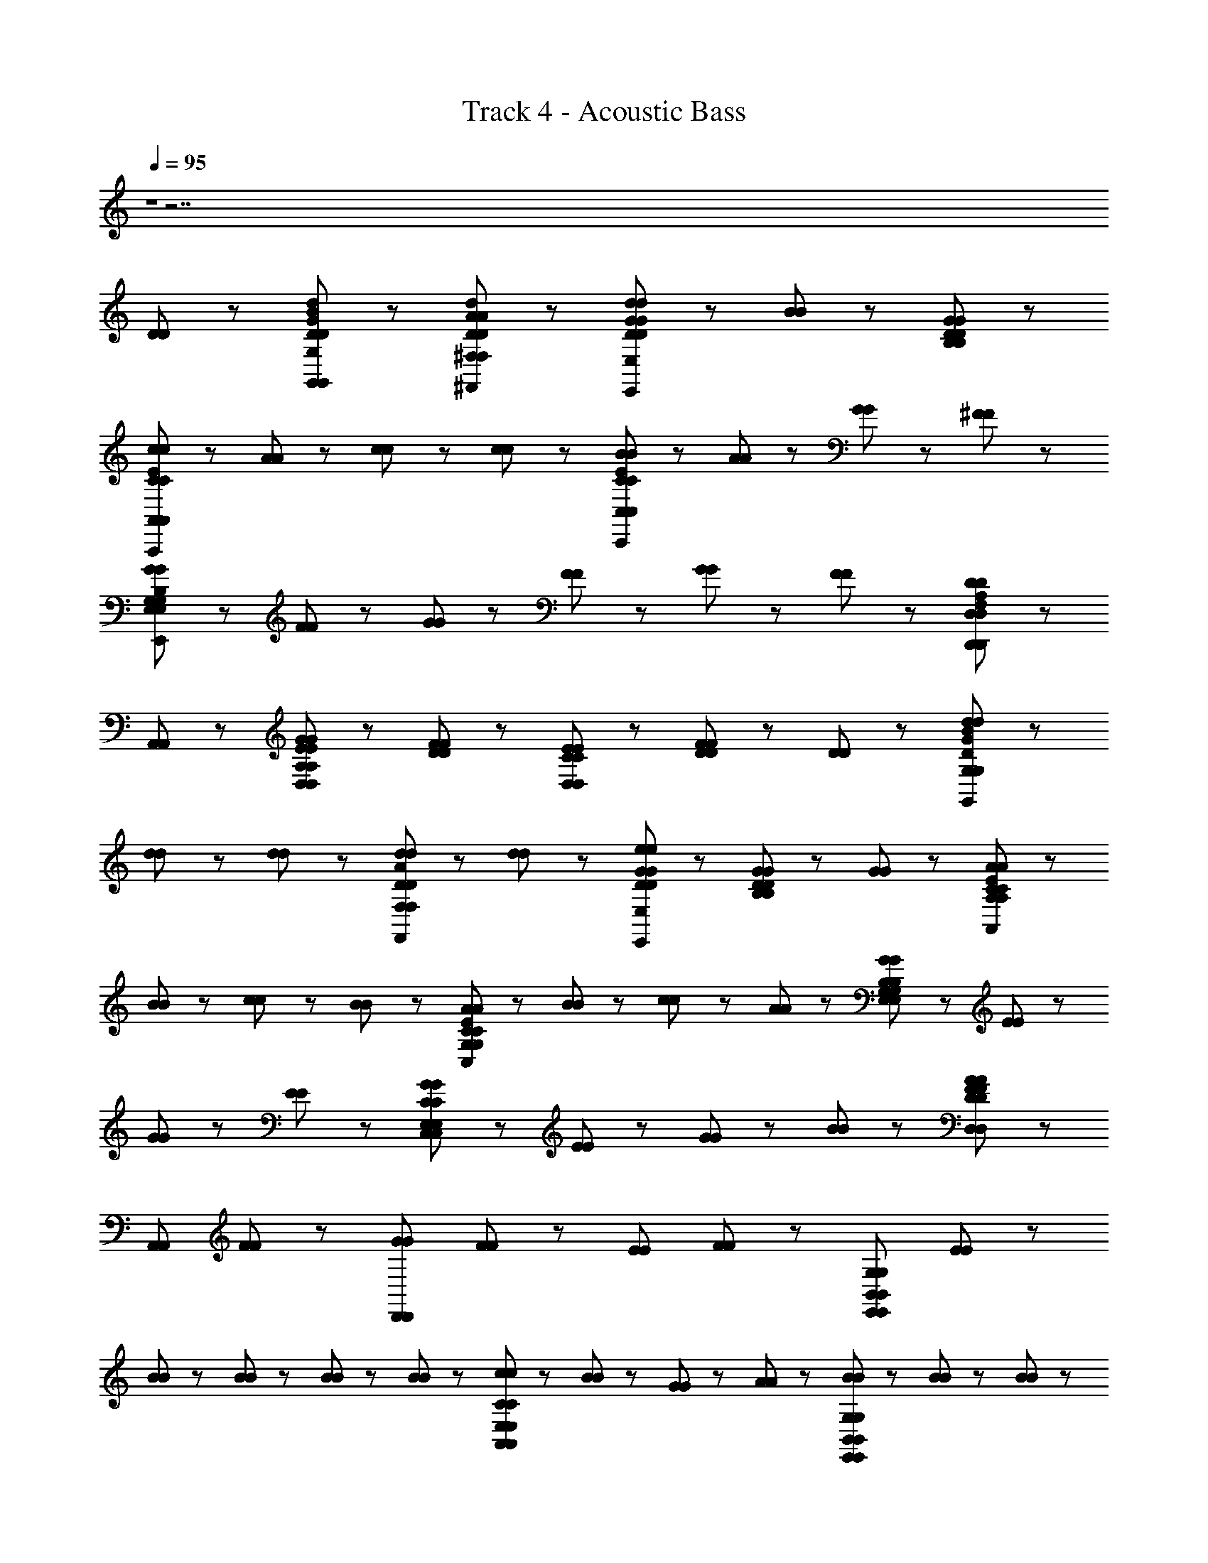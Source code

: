 X: 1
T: Track 4 - Acoustic Bass
Z: ABC Generated by Starbound Composer
L: 1/8
Q: 1/4=95
K: C
Z1 z7 
[D47/48D47/48] z/48 [D95/48d95/48B95/48G95/48G,,95/48G,95/48D95/48d95/48B95/48G95/48G,95/48G,,95/48] z/48 [D95/48A95/48d95/48^F,,95/48^F,95/48D95/48A95/48d95/48F,,95/48F,95/48] z/48 [d23/48d23/48D47/48G47/48D47/48G47/48E,,191/48E,191/48E,,191/48E,191/48] z/48 [B23/48B23/48] z/48 [B,143/48D143/48G143/48B,143/48D143/48G143/48] z/48 
[c23/48c23/48C191/48E191/48A,,,191/48A,,191/48C191/48E191/48A,,,191/48A,,191/48] z/48 [A71/48A71/48] z/48 [c47/48c47/48] z/48 [c47/48c47/48] z/48 [B23/48B23/48C191/48E191/48C,,191/48C,191/48C191/48E191/48C,,191/48C,191/48] z/48 [A71/48A71/48] z/48 [G23/48G23/48] z/48 [^F71/48F71/48] z/48 
[G47/48G47/48G,287/48B,287/48E,,287/48E,287/48G,287/48B,287/48E,,287/48E,287/48] z/48 [F47/48F47/48] z49/48 [G23/48G23/48] z/48 [F23/48F23/48] z/48 [G47/48G47/48] z/48 [F47/48F47/48] z/48 [D,,143/48D,143/48D,,143/48D,143/48F,191/48A,191/48D191/48F,191/48A,191/48D191/48] z/48 
[A,,47/48A,,47/48] z/48 [E47/48G47/48E47/48G47/48D,95/48D,95/48A,239/48A,239/48] z/48 [D47/48F47/48D47/48F47/48] z/48 [C47/48E47/48C47/48E47/48D,143/48D,143/48] z/48 [D95/48F95/48D95/48F95/48] z/48 [D47/48D47/48] z/48 [d47/48d47/48B95/48G95/48D95/48G,,95/48G,95/48B95/48G95/48D95/48G,,95/48G,95/48] z/48 
[d23/48d23/48] z/48 [d23/48d23/48] z/48 [d47/48d47/48D95/48A95/48F,,95/48F,95/48D95/48A95/48F,,95/48F,95/48] z/48 [d47/48d47/48] z/48 [D47/48G47/48e47/48D47/48G47/48e47/48E,,191/48E,191/48E,,191/48E,191/48] z/48 [G95/48G95/48B,143/48D143/48B,143/48D143/48] z25/48 [G23/48G23/48] z/48 [A71/48A71/48C191/48E191/48A,,191/48A,191/48C191/48E191/48A,,191/48A,191/48] z/48 
[B23/48B23/48] z/48 [c23/48c23/48] z/48 [B71/48B71/48] z/48 [A71/48A71/48C191/48E191/48C,191/48G,191/48C191/48E191/48C,191/48G,191/48] z/48 [B23/48B23/48] z/48 [c71/48c71/48] z/48 [A23/48A23/48] z/48 [G47/48G47/48B,191/48E,191/48G,191/48B,191/48E,191/48G,191/48] z/48 [E47/48E47/48] z/48 
[G23/48G23/48] z/48 [E71/48E71/48] z/48 [G47/48G47/48C191/48C,191/48E,191/48C191/48C,191/48E,191/48] z/48 [E95/48E95/48] z/48 [G23/48G23/48] z/48 [B23/48B23/48] z/48 [D,95/48D,95/48F71/24F71/24D287/48A287/48D287/48A287/48] z/48 
[A,,95/48A,,95/48z23/24] [FF] z/24 [GGD,,191/48D,,191/48z23/24] [FF] z/24 [EEz23/24] [FF] z/24 [E,,191/48B,,191/48G,191/48E,,191/48B,,191/48G,191/48z] [E47/48E47/48] z/48 
[B23/48B23/48] z/48 [B23/48B23/48] z/48 [B23/48B23/48] z/48 [B23/48B23/48] z/48 [c47/48c47/48A,,191/48E,191/48C191/48A,,191/48E,191/48C191/48] z/48 [B47/48B47/48] z/48 [G23/48G23/48] z/48 [A23/48A23/48] z49/48 [B23/48B23/48E,,191/48B,,191/48G,191/48E,,191/48B,,191/48G,191/48] z/48 [B47/48B47/48] z/48 [B23/48B23/48] z/48 
[B23/48B23/48] z/48 [B71/48B71/48] z/48 [c71/48c71/48A,,191/48E,191/48C191/48A,,191/48E,191/48C191/48] z/48 [B23/48B23/48] z/48 [G23/48G23/48] z/48 [E23/48E23/48] z49/48 [G47/48G47/48C95/48E95/48C,95/48C95/48E95/48C,95/48] z/48 [G47/48G47/48] z/48 
[G71/48G71/48G,95/48D95/48B,,95/48G,95/48D95/48B,,95/48] z/48 [F23/48F23/48] z/48 [E47/48E47/48A,191/48C191/48A,,191/48A,191/48C191/48A,,191/48] z/48 [G47/48G47/48] z49/48 [A47/48A47/48] z/48 [G71/48G71/48C95/48E95/48C95/48E95/48C,191/48C,191/48] z/48 [A23/48A23/48] z/48 
[B71/48B71/48E95/48G95/48E95/48G95/48] z/48 [e23/48e23/48] z/48 [d47/48d47/48D,95/48D,95/48A191/48F191/48D191/48A191/48F191/48D191/48] z/48 [B47/48B47/48] z/48 [D,,95/48D,,95/48z] [B47/48B47/48] z/48 [e47/48e47/48D71/48G71/48B71/48D71/48G71/48B71/48G,,95/48G,,95/48] z/48 [d23/48d23/48] z/48 [d47/48d47/48D119/48A119/48D119/48A119/48z/2] 
[F,,95/48F,,95/48z/2] [B23/48B23/48] z/48 [c23/48c23/48] z/48 [B23/48B23/48] z/48 [G71/48G71/48B,95/48E95/48B,95/48E95/48E,,191/48E,,191/48] z/48 [F23/48F23/48] z/48 [G,95/48B,95/48E95/48G,95/48B,95/48E95/48] z/48 [A71/48A71/48C191/48E191/48A,,191/48G,191/48C191/48E191/48A,,191/48G,191/48] z/48 [B23/48B23/48] z/48 
[c23/48c23/48] z/48 [B23/48B23/48] z/48 [B47/48B47/48] z/48 [A23/48A23/48D191/48D,191/48F,191/48D191/48D,191/48F,191/48] z/48 [B71/48B71/48] z/48 [A47/48A47/48] z49/48 [B47/48B47/48D95/48G95/48G,,95/48G,95/48D95/48G95/48G,,95/48G,95/48] z/48 [B47/48B47/48] z/48 
[B47/48D95/48A95/48F,,95/48F,95/48D95/48A95/48F,,95/48F,95/48z23/24] B/48 z/48 B47/48 z/48 [B71/48B71/48E95/48G95/48E95/48G95/48E,,191/48E,191/48E,,191/48E,191/48] z/48 [B23/48B23/48] z/48 [A11/24A11/24B,2B,2] z/48 [G23/48z/48] [G23/48z11/24] [E35/48z/24] E35/48 [G/4z/48] G/4 [E143/48E143/48C,,191/48G,,191/48E,191/48C,,191/48G,,191/48E,191/48C4C4z71/24] 
[GG] z/24 [c2c2C191/48F191/48D,,191/48D,191/48C191/48F191/48D,,191/48D,191/48] [B2B2] [B,287/48D,287/48B,287/48D,287/48G671/48G,,671/48G671/48G,,671/48] z/48 
[C23/48E,23/48C23/48E,23/48] z/48 [B,23/48D,23/48B,23/48D,23/48] z/48 [A,23/48C,23/48A,23/48C,23/48] z/48 [C23/48E,23/48C23/48E,23/48] z/48 [B,287/48D,287/48B,287/48D,287/48] z49/48 
[D47/48D47/48] z/48 
Q: 1/4=125
[G,,47/48G,,47/48D191/48B191/48d191/48D191/48B191/48d191/48] z/48 [D,47/48D,47/48] z/48 [B,47/48B,47/48] z/48 [D,47/48D,47/48] z/48 [C,47/48C,47/48c95/48c95/48E191/48G191/48E191/48G191/48] z/48 [G,47/48G,47/48] z/48 [c47/48C47/48c47/48C47/48] z/48 
[B47/48G,47/48B47/48G,47/48] z/48 [B47/48G,,47/48B47/48G,,47/48D143/48D143/48] z/48 [A47/48D,47/48A47/48D,47/48] z/48 [G47/48B,47/48G47/48B,47/48] z/48 [D95/48F95/48A95/48D95/48F95/48A95/48D,143/48D,143/48] z/48 [d95/48d95/48D143/48F143/48D143/48F143/48z] [D,,95/48D,,95/48z] 
[d47/48d47/48] z/48 [d47/48G,,47/48d47/48G,,47/48D191/48G191/48D191/48G191/48] z/48 [d47/48D,47/48d47/48D,47/48] z/48 [d47/48B,47/48d47/48B,47/48] z/48 [c47/48D,47/48c47/48D,47/48] z/48 [c47/48C,47/48c47/48C,47/48E191/48G191/48E191/48G191/48] z/48 [c47/48G,47/48c47/48G,47/48] z/48 [c47/48C47/48c47/48C47/48] z/48 
[B47/48G,47/48B47/48G,47/48] z/48 [B47/48G,,47/48B47/48G,,47/48D95/48D95/48] z/48 [A47/48D,47/48A47/48D,47/48] z/48 [B,47/48G47/48G,47/48B,47/48G47/48G,47/48] z/48 [D,47/48D,47/48F,143/48D143/48F,143/48D143/48] z/48 [D,,47/48D,,47/48] z/48 [A,,47/48A,,47/48] z/48 [D,47/48D,47/48] z/48 
[D47/48F47/48d47/48A,,47/48D47/48F47/48d47/48A,,47/48] z/48 [B47/48d47/48G,,47/48B47/48d47/48G,,47/48D143/48D143/48] z/48 [D,47/48D,47/48B95/48d95/48B95/48d95/48] z/48 [B,47/48B,47/48] z/48 [D,47/48D,47/48c95/48c95/48E239/48G239/48E239/48G239/48] z/48 [C,47/48C,47/48] z/48 [c47/48G,47/48c47/48G,47/48] z/48 [c47/48C47/48c47/48C47/48] z/48 
[B47/48G,47/48B47/48G,47/48] z/48 [B47/48G,,47/48B47/48G,,47/48D143/48D143/48] z/48 [A47/48D,47/48A47/48D,47/48] z/48 [G47/48B,47/48G47/48B,47/48] z/48 [A95/48D,95/48A95/48D,95/48D191/48F191/48D191/48F191/48] z/48 [D,,95/48D,,95/48z] [B47/48B47/48] z/48 
[D47/48A47/48F47/48D,,47/48D47/48A47/48F47/48D,,47/48] z/48 [G47/48G47/48B,383/48E,,383/48B,,383/48G,383/48B,383/48E,,383/48B,,383/48G,383/48] z/48 [E47/48E47/48] z/48 [G47/48G47/48] z/48 [E23/48E23/48] z/48 [G71/48G71/48] z/48 [F23/48F23/48] z/48 [E119/48E119/48] z/48 
[G,47/48G,47/48^C95/48E95/48A95/48C95/48E95/48A95/48A,,383/48A,,383/48] z/48 [E,47/48E,47/48] z/48 [G,47/48G,47/48] z/48 [E,23/48E,23/48] z/48 [G,71/48G,71/48] z/48 [F,23/48F,23/48] z/48 [E,119/48E,119/48] z/48 
[G47/48G47/48B,383/48E,,383/48B,,383/48G,383/48B,383/48E,,383/48B,,383/48G,383/48] z/48 [E47/48E47/48] z/48 [G47/48G47/48] z/48 [E23/48E23/48] z/48 [G71/48G71/48] z/48 [F23/48F23/48] z/48 [E119/48E119/48] z/48 
[F23/48F23/48D,,143/48D,,143/48A,383/48=C383/48A,383/48C383/48] z/48 [E23/48E23/48] z/48 [D335/48D335/48z2] [A,,47/48A,,47/48] z/48 [F,23/48F,23/48] z/48 [E,23/48E,23/48] z/48 [D,47/48D,47/48] z/48 [D,47/48D,47/48] z/48 [A,,47/48A,,47/48] z/48 
[D,47/48D,47/48] z/48 [D,47/48D,47/48] z/48 [C,47/48C,47/48] z/48 [C,47/48C,47/48] z/48 [B,,47/48B,,47/48] z/48 [B,,47/48B,,47/48] z/48 [A,,47/48A,,47/48] z/48 [A,,47/48A,,47/48] z/48 
Q: 1/4=135
[G,,143/48G,,143/48z2] [G47/48B47/48d47/48G47/48B47/48d47/48] z/48 [G,,47/48G,,47/48G95/48B95/48e95/48G95/48B95/48e95/48] z/48 [G,,95/48G,,95/48z] [G95/48B95/48d95/48G95/48B95/48d95/48z] [D,,95/48D,,95/48z] [G47/48B47/48d47/48G47/48B47/48d47/48] z/48 
[E47/48B47/48d47/48E47/48B47/48d47/48A,,143/48A,,143/48] z/48 [E95/48A95/48c95/48E95/48A95/48c95/48] z/48 [D47/48B47/48A,,47/48D47/48B47/48A,,47/48] z/48 [C47/48A47/48C47/48A47/48A,,95/48A,,95/48] z/48 [A47/48A47/48] z/48 [B47/48B47/48E,,95/48E,,95/48z23/24] [E3E3z/24] [c35/12G35/12c35/12G35/12z] 
[C,,143/48C,,143/48z2] [E95/48G95/48B95/48E95/48G95/48B95/48z] [G,,47/48G,,47/48] z/48 [C,47/48C,47/48E95/48G95/48c95/48E95/48G95/48c95/48] z/48 [D,47/48D,47/48] z/48 [E,47/48E,47/48E95/48G95/48B95/48E95/48G95/48B95/48] z/48 [C,47/48C,47/48] z/48 
[c95/48c95/48E143/48A143/48A,,143/48E143/48A143/48A,,143/48] z/48 [B47/48B47/48] z/48 [G47/48A,,47/48G47/48A,,47/48C143/48E143/48C143/48E143/48] z/48 [A,,47/48A,,47/48A95/48A95/48] z/48 [B,,47/48B,,47/48] z/48 [C,47/48C,47/48] z/48 [A,,47/48A,,47/48] z/48 
[E,143/48E,143/48z2] [G47/48G47/48E95/48E95/48B,239/48B,239/48] z/48 [G47/48E,47/48G47/48E,47/48] z/48 [G95/48E,95/48G95/48E,95/48E143/48E143/48] z/48 [F47/48F,47/48F47/48F,47/48] z/48 [E,47/48E,47/48G143/48G143/48A,191/48D191/48A,191/48D191/48] z/48 
[D,287/48D,287/48z2] [F47/48F47/48] z/48 [F,143/48D143/48F,143/48D143/48] z/48 [A,,47/48A,,47/48] z/48 [G,35/12G,35/12] z/12 
[F,47/48F,47/48] z/48 [D,239/48D,239/48z3] [e47/48e47/48F95/48A95/48F95/48A95/48] z/48 [d47/48d47/48] z/48 [e47/48e47/48G,,143/48G,,143/48G191/48B191/48G191/48B191/48] z/48 [d95/48d95/48] z/48 
[d47/48G,,47/48d47/48G,,47/48] z/48 [d47/48d47/48F,,143/48F,,143/48D191/48A191/48D191/48A191/48] z/48 [B47/48B47/48] z/48 [B95/48B95/48z] [F,,47/48F,,47/48] z/48 [d47/48d47/48G143/48B143/48E,,143/48G143/48B143/48E,,143/48] z/48 [d95/48d95/48] z/48 
[E,,47/48E,,47/48G143/48B143/48e143/48G143/48B143/48e143/48] z/48 [D,,143/48D,,143/48z2] [E95/48G95/48B95/48E95/48G95/48B95/48z] [D,,47/48D,,47/48] z/48 [d47/48d47/48E95/48G95/48E95/48G95/48A,,,143/48A,,,143/48] z/48 [A47/48A47/48] z49/48 
[A,,,47/48A,,,47/48] z/48 [A,,,95/48A,,,95/48z] [d95/48d95/48E143/48G143/48E143/48G143/48] z/48 [c47/48c47/48] z/48 [B47/48B47/48E143/48G143/48C,,143/48E143/48G143/48C,,143/48] z/48 [A95/48A95/48] z/48 
[C,,47/48C,,47/48E143/48G143/48c143/48E143/48G143/48c143/48] z/48 [C,,95/48C,,95/48] z/48 [E95/48G95/48B95/48E95/48G95/48B95/48] z/48 [E,,143/48E,,143/48z] [B,95/48G95/48B,95/48G95/48] z/48 
[E47/48E,,47/48E47/48E,,47/48] z/48 [B,95/48G95/48E,,95/48B,95/48G95/48E,,95/48] z/48 [E95/48E95/48] z/48 [^C47/48G47/48C47/48G47/48A,,,143/48A,,,143/48] z/48 [E95/48E95/48] z/48 
[A,,,47/48A,,,47/48C143/48G143/48C143/48G143/48] z/48 [A,,,95/48A,,,95/48] z/48 [A,,,95/48A,,,95/48] z/48 [D,,143/48D,,143/48B191/48B191/48z2] [D95/48F95/48D95/48F95/48z] 
[D,,47/48D,,47/48] z/48 [D,,95/48D,,95/48B143/48B143/48] z/48 [D4F4D4F4z] [c23/48c23/48] z/48 [B23/48B23/48] z/48 [A23/48A23/48D,,143/48D,,143/48] z/48 [B23/48B23/48] z49/48 [D95/48F95/48D95/48F95/48z] 
[D,,47/48D,,47/48] z/48 [D,,95/48D,,95/48z] [B47/48B47/48] z/48 [D95/48F95/48c95/48A,,95/48D95/48F95/48c95/48A,,95/48] z/48 [e95/48e95/48E143/48G143/48E,,143/48E143/48G143/48E,,143/48] z/48 [B47/48B47/48] z/48 
[E,,47/48E,,47/48E95/48G95/48B95/48E95/48G95/48B95/48] z/48 [E,,143/48E,,143/48z] [E143/48G143/48B143/48E143/48G143/48B143/48z2] [E,,47/48E,,47/48] z/48 [c95/48c95/48D143/48F143/48D,,143/48D143/48F143/48D,,143/48] z/48 [B47/48B47/48] z/48 
[D,,47/48D,,47/48d95/48d95/48F239/48A239/48F239/48A239/48] z/48 [D,,95/48D,,95/48z] [c47/48c47/48] z/48 [B143/48B143/48z2] [E,,143/48E,,143/48E191/48G191/48E191/48G191/48z] [e95/48e95/48] z/48 
[B47/48E,,47/48B47/48E,,47/48] z/48 [B95/48E,,95/48B95/48E,,95/48E191/48G191/48E191/48G191/48] z/48 [B95/48B95/48] z/48 [c95/48c95/48D143/48F143/48D,,143/48D143/48F143/48D,,143/48] z/48 [B47/48B47/48] z/48 
[D,,47/48D,,47/48F143/48A143/48d143/48F143/48A143/48d143/48] z/48 [D,,95/48D,,95/48] z/48 [F95/48A95/48F95/48A95/48z] [B47/48B47/48] z/48 [c95/48c95/48E191/48G191/48C,,191/48E191/48G191/48C,,191/48] z/48 [B95/48B95/48] z/48 
[A47/48A47/48D143/48B,,,143/48D143/48B,,,143/48] z/48 [G47/48G47/48] z/48 [G47/48G47/48] z/48 [B95/48B95/48A,,,191/48A,,,191/48C59/12C59/12G239/48G239/48] z/48 [A143/48A143/48z2] [E,,47/48E,,47/48] z/48 
[A,,191/48A,,191/48z] [g47/48g47/48G143/48^c143/48e143/48G143/48c143/48e143/48] z/48 [g95/48g95/48] z/48 [g95/48g95/48C,,143/48C,,143/48G191/48=c191/48e191/48G191/48c191/48e191/48] z/48 [g95/48g95/48z] [G,,47/48G,,47/48] z/48 
[g47/48g47/48G95/48c95/48E,95/48G95/48c95/48E,95/48] z/48 [g47/48g47/48] z/48 [a95/48C,95/48a95/48C,95/48g2e2A2g2e2A2] z/48 [^f47/48f47/48A143/48c143/48D,143/48A143/48c143/48D,143/48] z/48 [d95/48d95/48] z/48 [A,,47/48A,,47/48d'95/48d'95/48c143/48f143/48c143/48f143/48] z/48 
[D,,95/48D,,95/48z] [b47/48b47/48] z/48 [g47/48g47/48A95/48c95/48D,95/48A95/48c95/48D,95/48] z/48 [e47/48e47/48] z/48 [g47/48g47/48G143/48B143/48G,,143/48G143/48B143/48G,,143/48] z/48 [e47/48e47/48] z/48 [d47/48d47/48] z/48 [d95/48d95/48D239/48A239/48F,,239/48D239/48A239/48F,,239/48] z/48 
[d47/48d47/48] z/48 [B95/48B95/48] z/48 [d95/48d95/48G143/48B143/48E,,143/48G143/48B143/48E,,143/48] z/48 [d47/48d47/48] z/48 [E,,47/48E,,47/48G143/48B143/48e143/48G143/48B143/48e143/48] z/48 [E,,191/48E,,191/48z2] 
[B47/48B47/48E95/48G95/48E95/48G95/48] z/48 [B47/48B47/48] z/48 [A95/48A95/48=C143/48E143/48A,,143/48C143/48E143/48A,,143/48] z/48 [B47/48B47/48] z/48 [A,,47/48A,,47/48c95/48c95/48E239/48A239/48E239/48A239/48] z/48 [A,,191/48A,,191/48z] [B47/48B47/48] z/48 
[c47/48c47/48] z/48 [B47/48B47/48] z/48 [d47/48d47/48C,143/48C,143/48E287/48G287/48E287/48G287/48] z/48 [B95/48B95/48] z/48 [A47/48C,47/48A47/48C,47/48] z/48 [B95/48B95/48C,191/48C,191/48] z/48 
[E95/48G95/48E95/48G95/48z] [B47/48B47/48] z/48 [D95/48G95/48B95/48D95/48G95/48B95/48G,,143/48G,,143/48] z/48 [G95/48g95/48d95/48B95/48G95/48g95/48d95/48B95/48z] [G,,47/48G,,47/48] z/48 [e47/48e47/48F,,95/48F,,95/48D143/48A143/48D143/48A143/48] z/48 [d47/48d47/48] z/48 
[d47/48d47/48] z/48 [d95/48d95/48E191/48G191/48E191/48G191/48z] [E,,143/48E,,143/48z] [e47/48e47/48] z/48 [d47/48d47/48] z/48 [E,,47/48E,,47/48E143/48G143/48B143/48E143/48G143/48B143/48] z/48 [E,,95/48E,,95/48] z/48 
[B,47/48E47/48G47/48B,47/48E47/48G47/48] z/48 [C143/48E143/48G143/48C143/48E143/48G143/48z] [C,143/48C,143/48z2] [C95/48E95/48C95/48E95/48z] [C,47/48C,47/48] z/48 [C,95/48C,95/48] z/48 
[E47/48B47/48G47/48E47/48B47/48G47/48z23/24] [D3D3z/24] [F35/12F35/12c59/12c59/12z] [D,143/48D,143/48z2] [F95/48F95/48D143/48D143/48z] [D,47/48D,47/48] z/48 [F47/48F47/48D,95/48D,95/48] z/48 [D95/48F95/48B95/48D95/48F95/48B95/48z] 
[D,,95/48D,,95/48z] [G143/48G143/48B,191/48D191/48B,191/48D191/48z] [G,,143/48G,,143/48] z/48 [G,47/48D47/48B,,47/48G,47/48D47/48B,,47/48] z/48 [G,47/48E47/48C,47/48G,47/48E47/48C,47/48] z/48 [C,95/48C,95/48E2G,2E2G,2] z/48 
[G,,95/48G,,95/48D2B,2D2B,2] z49/48 [d47/48d47/48] z/48 [d47/48d47/48] z/48 [d47/48d47/48D,191/48A,191/48C191/48D,191/48A,191/48C191/48] z/48 [e47/48e47/48F3F3] z/48 [d2d2] 
[G,,47/48G,,47/48D191/48B191/48d191/48D191/48B191/48d191/48] z/48 [D,47/48D,47/48] z/48 [B,47/48B,47/48] z/48 [D,47/48D,47/48] z/48 [C,47/48C,47/48c95/48c95/48E191/48G191/48E191/48G191/48] z/48 [G,47/48G,47/48] z/48 [c47/48C47/48c47/48C47/48] z/48 [B47/48G,47/48B47/48G,47/48] z/48 
[B47/48G,,47/48B47/48G,,47/48D143/48D143/48] z/48 [A47/48D,47/48A47/48D,47/48] z/48 [G47/48B,47/48G47/48B,47/48] z/48 [D95/48F95/48A95/48D95/48F95/48A95/48D,143/48D,143/48] z/48 [d95/48d95/48D143/48F143/48D143/48F143/48z] [D,,95/48D,,95/48z] [d47/48d47/48] z/48 
[d47/48G,,47/48d47/48G,,47/48D191/48G191/48D191/48G191/48] z/48 [d47/48D,47/48d47/48D,47/48] z/48 [d47/48B,47/48d47/48B,47/48] z/48 [c47/48D,47/48c47/48D,47/48] z/48 [c47/48C,47/48c47/48C,47/48E191/48G191/48E191/48G191/48] z/48 [c47/48G,47/48c47/48G,47/48] z/48 [c47/48C47/48c47/48C47/48] z/48 [B47/48G,47/48B47/48G,47/48] z/48 
[B47/48G,,47/48B47/48G,,47/48D95/48D95/48] z/48 [A47/48D,47/48A47/48D,47/48] z/48 [B,47/48G47/48G,47/48B,47/48G47/48G,47/48] z/48 [D,47/48D,47/48F,143/48D143/48F,143/48D143/48] z/48 [D,,47/48D,,47/48] z/48 [A,,47/48A,,47/48] z/48 [D,47/48D,47/48] z/48 [D47/48F47/48d47/48A,,47/48D47/48F47/48d47/48A,,47/48] z/48 
[B47/48d47/48G,,47/48B47/48d47/48G,,47/48D143/48D143/48] z/48 [D,47/48D,47/48B95/48d95/48B95/48d95/48] z/48 [B,47/48B,47/48] z/48 [D,47/48D,47/48c95/48c95/48E239/48G239/48E239/48G239/48] z/48 [C,47/48C,47/48] z/48 [c47/48G,47/48c47/48G,47/48] z/48 [c47/48C47/48c47/48C47/48] z/48 [B47/48G,47/48B47/48G,47/48] z/48 
[B47/48G,,47/48B47/48G,,47/48D143/48D143/48] z/48 [A47/48D,47/48A47/48D,47/48] z/48 [G47/48B,47/48G47/48B,47/48] z/48 [A95/48D,95/48A95/48D,95/48D191/48F191/48D191/48F191/48] z/48 [D,,95/48D,,95/48z] [B47/48B47/48] z/48 [D47/48A47/48F47/48D,,47/48D47/48A47/48F47/48D,,47/48] z/48 
[G47/48G47/48B,383/48E,,383/48B,,383/48G,383/48B,383/48E,,383/48B,,383/48G,383/48] z/48 [E47/48E47/48] z/48 [G47/48G47/48] z/48 [E23/48E23/48] z/48 [G71/48G71/48] z/48 [F23/48F23/48] z/48 [E119/48E119/48] z/48 
[G,47/48G,47/48^C95/48E95/48A95/48C95/48E95/48A95/48A,,383/48A,,383/48] z/48 [E,47/48E,47/48] z/48 [G,47/48G,47/48] z/48 [E,23/48E,23/48] z/48 [G,71/48G,71/48] z/48 [F,23/48F,23/48] z/48 [E,119/48E,119/48] z/48 
[G47/48G47/48B,383/48E,,383/48B,,383/48G,383/48B,383/48E,,383/48B,,383/48G,383/48] z/48 [E47/48E47/48] z/48 [G47/48G47/48] z/48 [E23/48E23/48] z/48 [G71/48G71/48] z/48 [F23/48F23/48] z/48 [E119/48E119/48] z/48 
[F23/48F23/48D,,143/48D,,143/48A,383/48=C383/48A,383/48C383/48] z/48 [E23/48E23/48] z/48 [D335/48D335/48z2] [A,,47/48A,,47/48] z/48 [F,23/48F,23/48] z/48 [E,23/48E,23/48] z/48 [D,47/48D,47/48] z/48 [D,47/48D,47/48] z/48 [A,,47/48A,,47/48] z/48 
[D,47/48D,47/48] z/48 [D,47/48D,47/48] z/48 [C,47/48C,47/48] z/48 [C,47/48C,47/48] z/48 [B,,47/48B,,47/48] z/48 [B,,47/48B,,47/48] z/48 [A,,47/48A,,47/48] z/48 [A,,47/48A,,47/48] z/48 
[G,,143/48G,,143/48z2] [G47/48B47/48d47/48G47/48B47/48d47/48] z/48 [G,,47/48G,,47/48G95/48B95/48e95/48G95/48B95/48e95/48] z/48 [G,,95/48G,,95/48z] [G95/48B95/48d95/48G95/48B95/48d95/48z] [D,,95/48D,,95/48z] [G47/48B47/48d47/48G47/48B47/48d47/48] z/48 
[E47/48B47/48d47/48E47/48B47/48d47/48A,,143/48A,,143/48] z/48 [E95/48A95/48c95/48E95/48A95/48c95/48] z/48 [D47/48B47/48A,,47/48D47/48B47/48A,,47/48] z/48 [C47/48A47/48C47/48A47/48A,,95/48A,,95/48] z/48 [A47/48A47/48] z/48 [B47/48B47/48E,,95/48E,,95/48z23/24] [E3E3z/24] [c35/12G35/12c35/12G35/12z] 
[C,,143/48C,,143/48z2] [E95/48G95/48B95/48E95/48G95/48B95/48z] [G,,47/48G,,47/48] z/48 [C,47/48C,47/48E95/48G95/48c95/48E95/48G95/48c95/48] z/48 [D,47/48D,47/48] z/48 [E,47/48E,47/48E95/48G95/48B95/48E95/48G95/48B95/48] z/48 [C,47/48C,47/48] z/48 
[c95/48c95/48E143/48A143/48A,,143/48E143/48A143/48A,,143/48] z/48 [B47/48B47/48] z/48 [G47/48A,,47/48G47/48A,,47/48C143/48E143/48C143/48E143/48] z/48 [A,,47/48A,,47/48A95/48A95/48] z/48 [B,,47/48B,,47/48] z/48 [C,47/48C,47/48] z/48 [A,,47/48A,,47/48] z/48 
[E,143/48E,143/48z2] [G47/48G47/48E95/48E95/48B,239/48B,239/48] z/48 [G47/48E,47/48G47/48E,47/48] z/48 [G95/48E,95/48G95/48E,95/48E143/48E143/48] z/48 [F47/48F,47/48F47/48F,47/48] z/48 [E,47/48E,47/48G143/48G143/48A,191/48D191/48A,191/48D191/48] z/48 
[D,287/48D,287/48z2] [F47/48F47/48] z/48 [F,143/48D143/48F,143/48D143/48] z/48 [A,,47/48A,,47/48] z/48 [G,35/12G,35/12] z/12 
[F,47/48F,47/48] z/48 [D,239/48D,239/48z3] [e47/48e47/48F95/48A95/48F95/48A95/48] z/48 [d47/48d47/48] z/48 [e47/48e47/48G,,143/48G,,143/48G191/48B191/48G191/48B191/48] z/48 [d95/48d95/48] z/48 
[d47/48G,,47/48d47/48G,,47/48] z/48 [d47/48d47/48F,,143/48F,,143/48D191/48A191/48D191/48A191/48] z/48 [B47/48B47/48] z/48 [B95/48B95/48z] [F,,47/48F,,47/48] z/48 [d47/48d47/48G143/48B143/48E,,143/48G143/48B143/48E,,143/48] z/48 [d95/48d95/48] z/48 
[E,,47/48E,,47/48G143/48B143/48e143/48G143/48B143/48e143/48] z/48 [D,,143/48D,,143/48z2] [E95/48G95/48B95/48E95/48G95/48B95/48z] [D,,47/48D,,47/48] z/48 [d47/48d47/48E95/48G95/48E95/48G95/48A,,,143/48A,,,143/48] z/48 [A47/48A47/48] z49/48 
[A,,,47/48A,,,47/48] z/48 [A,,,95/48A,,,95/48z] [d95/48d95/48E143/48G143/48E143/48G143/48] z/48 [c47/48c47/48] z/48 [B47/48B47/48E143/48G143/48C,,143/48E143/48G143/48C,,143/48] z/48 [A95/48A95/48] z/48 
[C,,47/48C,,47/48E143/48G143/48c143/48E143/48G143/48c143/48] z/48 [C,,95/48C,,95/48] z/48 [E95/48G95/48B95/48E95/48G95/48B95/48] z/48 [E,,143/48E,,143/48z] [B,95/48G95/48B,95/48G95/48] z/48 
[E47/48E,,47/48E47/48E,,47/48] z/48 [B,95/48G95/48E,,95/48B,95/48G95/48E,,95/48] z/48 [E95/48E95/48] z/48 [^C47/48G47/48C47/48G47/48A,,,143/48A,,,143/48] z/48 [E95/48E95/48] z/48 
[A,,,47/48A,,,47/48C143/48G143/48C143/48G143/48] z/48 [A,,,95/48A,,,95/48] z/48 [A,,,95/48A,,,95/48] z/48 [D,,143/48D,,143/48B191/48B191/48z2] [D95/48F95/48D95/48F95/48z] 
[D,,47/48D,,47/48] z/48 [D,,95/48D,,95/48B143/48B143/48] z/48 [D4F4D4F4z] [c23/48c23/48] z/48 [B23/48B23/48] z/48 [A23/48A23/48D,,143/48D,,143/48] z/48 [B23/48B23/48] z49/48 [D95/48F95/48D95/48F95/48z] 
[D,,47/48D,,47/48] z/48 [D,,95/48D,,95/48z] [B47/48B47/48] z/48 [D95/48F95/48c95/48A,,95/48D95/48F95/48c95/48A,,95/48] z/48 [e95/48e95/48E143/48G143/48E,,143/48E143/48G143/48E,,143/48] z/48 [B47/48B47/48] z/48 
[E,,47/48E,,47/48E95/48G95/48B95/48E95/48G95/48B95/48] z/48 [E,,143/48E,,143/48z] [E143/48G143/48B143/48E143/48G143/48B143/48z2] [E,,47/48E,,47/48] z/48 [c95/48c95/48D143/48F143/48D,,143/48D143/48F143/48D,,143/48] z/48 [B47/48B47/48] z/48 
[D,,47/48D,,47/48d95/48d95/48F239/48A239/48F239/48A239/48] z/48 [D,,95/48D,,95/48z] [c47/48c47/48] z/48 [B143/48B143/48z2] [E,,143/48E,,143/48E191/48G191/48E191/48G191/48z] [e95/48e95/48] z/48 
[B47/48E,,47/48B47/48E,,47/48] z/48 [B95/48E,,95/48B95/48E,,95/48E191/48G191/48E191/48G191/48] z/48 [B95/48B95/48] z/48 [c95/48c95/48D143/48F143/48D,,143/48D143/48F143/48D,,143/48] z/48 [B47/48B47/48] z/48 
[D,,47/48D,,47/48F143/48A143/48d143/48F143/48A143/48d143/48] z/48 [D,,95/48D,,95/48] z/48 [F95/48A95/48F95/48A95/48z] [B47/48B47/48] z/48 [c95/48c95/48E191/48G191/48C,,191/48E191/48G191/48C,,191/48] z/48 [B95/48B95/48] z/48 
[A47/48A47/48D143/48B,,,143/48D143/48B,,,143/48] z/48 [G47/48G47/48] z/48 [G47/48G47/48] z/48 [B95/48B95/48A,,,191/48A,,,191/48C59/12C59/12G239/48G239/48] z/48 [A143/48A143/48z2] [E,,47/48E,,47/48] z/48 
[A,,191/48A,,191/48z] [g47/48g47/48G143/48^c143/48e143/48G143/48c143/48e143/48] z/48 [g95/48g95/48] z/48 [g95/48g95/48C,,143/48C,,143/48G191/48=c191/48e191/48G191/48c191/48e191/48] z/48 [g95/48g95/48z] [G,,47/48G,,47/48] z/48 
[g47/48g47/48G95/48c95/48E,95/48G95/48c95/48E,95/48] z/48 [g47/48g47/48] z/48 [a95/48C,95/48a95/48C,95/48g2e2A2g2e2A2] z/48 [f47/48f47/48A143/48c143/48D,143/48A143/48c143/48D,143/48] z/48 [d95/48d95/48] z/48 [A,,47/48A,,47/48d'95/48d'95/48c143/48f143/48c143/48f143/48] z/48 
[D,,95/48D,,95/48z] [b47/48b47/48] z/48 [g47/48g47/48A95/48c95/48D,95/48A95/48c95/48D,95/48] z/48 [e47/48e47/48] z/48 [g47/48g47/48G143/48B143/48G,,143/48G143/48B143/48G,,143/48] z/48 [e47/48e47/48] z/48 [d47/48d47/48] z/48 [d95/48d95/48D239/48A239/48F,,239/48D239/48A239/48F,,239/48] z/48 
[d47/48d47/48] z/48 [B95/48B95/48] z/48 [d95/48d95/48G143/48B143/48E,,143/48G143/48B143/48E,,143/48] z/48 [d47/48d47/48] z/48 [E,,47/48E,,47/48G143/48B143/48e143/48G143/48B143/48e143/48] z/48 [E,,191/48E,,191/48z2] 
[B47/48B47/48E95/48G95/48E95/48G95/48] z/48 [B47/48B47/48] z/48 [A95/48A95/48=C143/48E143/48A,,143/48C143/48E143/48A,,143/48] z/48 [B47/48B47/48] z/48 [A,,47/48A,,47/48c95/48c95/48E239/48A239/48E239/48A239/48] z/48 [A,,191/48A,,191/48z] [B47/48B47/48] z/48 
[c47/48c47/48] z/48 [B47/48B47/48] z/48 [d47/48d47/48C,143/48C,143/48E287/48G287/48E287/48G287/48] z/48 [B95/48B95/48] z/48 [A47/48C,47/48A47/48C,47/48] z/48 [B95/48B95/48C,191/48C,191/48] z/48 
[E95/48G95/48E95/48G95/48z] [B47/48B47/48] z/48 [D95/48G95/48B95/48D95/48G95/48B95/48G,,143/48G,,143/48] z/48 [G95/48g95/48d95/48B95/48G95/48g95/48d95/48B95/48z] [G,,47/48G,,47/48] z/48 [e47/48e47/48F,,95/48F,,95/48D143/48A143/48D143/48A143/48] z/48 [d47/48d47/48] z/48 
[d47/48d47/48] z/48 [d95/48d95/48E191/48G191/48E191/48G191/48z] [E,,143/48E,,143/48z] [e47/48e47/48] z/48 [d47/48d47/48] z/48 [E,,47/48E,,47/48E143/48G143/48B143/48E143/48G143/48B143/48] z/48 [E,,95/48E,,95/48] z/48 
[B,47/48E47/48G47/48B,47/48E47/48G47/48] z/48 [C143/48E143/48G143/48C143/48E143/48G143/48z] [C,143/48C,143/48z2] [C95/48E95/48C95/48E95/48z] [C,47/48C,47/48] z/48 [C,95/48C,95/48] z/48 
[E47/48B47/48G47/48E47/48B47/48G47/48z23/24] [D3D3z/24] [F35/12F35/12c59/12c59/12z] [D,143/48D,143/48z2] [F95/48F95/48D143/48D143/48z] [D,47/48D,47/48] z/48 [F47/48F47/48D,95/48D,95/48] z/48 [D95/48F95/48B95/48D95/48F95/48B95/48z] 
[D,,95/48D,,95/48z] [G143/48G143/48B,191/48D191/48B,191/48D191/48z] [G,,143/48G,,143/48] z/48 [G,47/48D47/48B,,47/48G,47/48D47/48B,,47/48] z/48 [G,47/48E47/48C,47/48G,47/48E47/48C,47/48] z/48 [C,95/48C,95/48E2G,2E2G,2] z/48 
[G,,95/48G,,95/48D2B,2D2B,2] z49/48 [d47/48d47/48] z/48 [d47/48d47/48] z/48 [d47/48d47/48D,191/48A,191/48C191/48D,191/48A,191/48C191/48] z/48 [e47/48e47/48F3F3] z/48 [d2d2] 
[G,,47/48G,,47/48D191/48B191/48d191/48D191/48B191/48d191/48] z/48 [D,47/48D,47/48] z/48 [B,47/48B,47/48] z/48 [D,47/48D,47/48] z/48 [C,47/48C,47/48c95/48c95/48E191/48G191/48E191/48G191/48] z/48 [G,47/48G,47/48] z/48 [c47/48C47/48c47/48C47/48] z/48 [B47/48G,47/48B47/48G,47/48] z/48 
[B47/48G,,47/48B47/48G,,47/48D143/48D143/48] z/48 [A47/48D,47/48A47/48D,47/48] z/48 [G47/48B,47/48G47/48B,47/48] z/48 [D95/48F95/48A95/48D95/48F95/48A95/48D,143/48D,143/48] z/48 [d95/48d95/48D143/48F143/48D143/48F143/48z] [D,,95/48D,,95/48z] [d47/48d47/48] z/48 
[d47/48G,,47/48d47/48G,,47/48D191/48G191/48D191/48G191/48] z/48 [d47/48D,47/48d47/48D,47/48] z/48 [d47/48B,47/48d47/48B,47/48] z/48 [c47/48D,47/48c47/48D,47/48] z/48 [c47/48C,47/48c47/48C,47/48E191/48G191/48E191/48G191/48] z/48 [c47/48G,47/48c47/48G,47/48] z/48 [c47/48C47/48c47/48C47/48] z/48 [B47/48G,47/48B47/48G,47/48] z/48 
[B47/48G,,47/48B47/48G,,47/48D95/48D95/48] z/48 [A47/48D,47/48A47/48D,47/48] z/48 [B,47/48G47/48G,47/48B,47/48G47/48G,47/48] z/48 [D,47/48D,47/48F,143/48D143/48F,143/48D143/48] z/48 [D,,47/48D,,47/48] z/48 [A,,47/48A,,47/48] z/48 [D,47/48D,47/48] z/48 [D47/48F47/48d47/48A,,47/48D47/48F47/48d47/48A,,47/48] z/48 
[B47/48d47/48G,,47/48B47/48d47/48G,,47/48D143/48D143/48] z/48 [D,47/48D,47/48B95/48d95/48B95/48d95/48] z/48 [B,47/48B,47/48] z/48 [D,47/48D,47/48c95/48c95/48E239/48G239/48E239/48G239/48] z/48 [C,47/48C,47/48] z/48 [c47/48G,47/48c47/48G,47/48] z/48 [c47/48C47/48c47/48C47/48] z/48 [B47/48G,47/48B47/48G,47/48] z/48 
[B47/48G,,47/48B47/48G,,47/48D143/48D143/48] z/48 [A47/48D,47/48A47/48D,47/48] z/48 [G47/48B,47/48G47/48B,47/48] z/48 [A95/48D,95/48A95/48D,95/48D191/48F191/48D191/48F191/48] z/48 [D,,95/48D,,95/48z] [B47/48B47/48] z/48 [D47/48A47/48F47/48D,,47/48D47/48A47/48F47/48D,,47/48] z/48 
[G47/48G47/48B,383/48E,,383/48B,,383/48G,383/48B,383/48E,,383/48B,,383/48G,383/48] z/48 [E47/48E47/48] z/48 [G47/48G47/48] z/48 [E23/48E23/48] z/48 [G71/48G71/48] z/48 [F23/48F23/48] z/48 [E119/48E119/48] z/48 
[G,47/48G,47/48^C95/48E95/48A95/48C95/48E95/48A95/48A,,383/48A,,383/48] z/48 [E,47/48E,47/48] z/48 [G,47/48G,47/48] z/48 [E,23/48E,23/48] z/48 [G,71/48G,71/48] z/48 [F,23/48F,23/48] z/48 [E,119/48E,119/48] z/48 
[G47/48G47/48B,383/48E,,383/48B,,383/48G,383/48B,383/48E,,383/48B,,383/48G,383/48] z/48 [E47/48E47/48] z/48 [G47/48G47/48] z/48 [E23/48E23/48] z/48 [G71/48G71/48] z/48 [F23/48F23/48] z/48 [E119/48E119/48] z/48 
[F23/48F23/48D,,143/48D,,143/48A,383/48=C383/48A,383/48C383/48] z/48 [E23/48E23/48] z/48 [D335/48D335/48z2] [A,,47/48A,,47/48] z/48 [F,23/48F,23/48] z/48 [E,23/48E,23/48] z/48 [D,47/48D,47/48] z/48 [D,47/48D,47/48] z/48 [A,,47/48A,,47/48] z/48 
[D,47/48D,47/48] z/48 [D,47/48D,47/48] z/48 [C,47/48C,47/48] z/48 [C,47/48C,47/48] z/48 [B,,47/48B,,47/48] z/48 [B,,47/48B,,47/48] z/48 [A,,47/48A,,47/48] z/48 [A,,47/48A,,47/48] z/48 
[G,,143/48G,,143/48z2] [G47/48B47/48d47/48G47/48B47/48d47/48] z/48 [G,,47/48G,,47/48G95/48B95/48e95/48G95/48B95/48e95/48] z/48 [G,,95/48G,,95/48z] [G95/48B95/48d95/48G95/48B95/48d95/48z] [D,,95/48D,,95/48z] [G47/48B47/48d47/48G47/48B47/48d47/48] z/48 
[E47/48B47/48d47/48E47/48B47/48d47/48A,,143/48A,,143/48] z/48 [E95/48A95/48c95/48E95/48A95/48c95/48] z/48 [D47/48B47/48A,,47/48D47/48B47/48A,,47/48] z/48 [C47/48A47/48C47/48A47/48A,,95/48A,,95/48] z/48 [A47/48A47/48] z/48 [B47/48B47/48E,,95/48E,,95/48z23/24] [E3E3z/24] [c35/12G35/12c35/12G35/12z] 
[C,,143/48C,,143/48z2] [E95/48G95/48B95/48E95/48G95/48B95/48z] [G,,47/48G,,47/48] z/48 [C,47/48C,47/48E95/48G95/48c95/48E95/48G95/48c95/48] z/48 [D,47/48D,47/48] z/48 [E,47/48E,47/48E95/48G95/48B95/48E95/48G95/48B95/48] z/48 [C,47/48C,47/48] z/48 
[c95/48c95/48E143/48A143/48A,,143/48E143/48A143/48A,,143/48] z/48 [B47/48B47/48] z/48 [G47/48A,,47/48G47/48A,,47/48C143/48E143/48C143/48E143/48] z/48 [A,,47/48A,,47/48A95/48A95/48] z/48 [B,,47/48B,,47/48] z/48 [C,47/48C,47/48] z/48 [A,,47/48A,,47/48] z/48 
[E,143/48E,143/48z2] [G47/48G47/48E95/48E95/48B,239/48B,239/48] z/48 [G47/48E,47/48G47/48E,47/48] z/48 [G95/48E,95/48G95/48E,95/48E143/48E143/48] z/48 [F47/48F,47/48F47/48F,47/48] z/48 [E,47/48E,47/48G143/48G143/48A,191/48D191/48A,191/48D191/48] z/48 
[D,287/48D,287/48z2] [F47/48F47/48] z/48 [F,143/48D143/48F,143/48D143/48] z/48 [A,,47/48A,,47/48] z/48 [G,35/12G,35/12] z/12 
[F,47/48F,47/48] z/48 [D,239/48D,239/48z3] [e47/48e47/48F95/48A95/48F95/48A95/48] z/48 [d47/48d47/48] z/48 [e47/48e47/48G,,143/48G,,143/48G191/48B191/48G191/48B191/48] z/48 [d95/48d95/48] z/48 
[d47/48G,,47/48d47/48G,,47/48] z/48 [d47/48d47/48F,,143/48F,,143/48D191/48A191/48D191/48A191/48] z/48 [B47/48B47/48] z/48 [B95/48B95/48z] [F,,47/48F,,47/48] z/48 [d47/48d47/48G143/48B143/48E,,143/48G143/48B143/48E,,143/48] z/48 [d95/48d95/48] z/48 
[E,,47/48E,,47/48G143/48B143/48e143/48G143/48B143/48e143/48] z/48 [D,,143/48D,,143/48z2] [E95/48G95/48B95/48E95/48G95/48B95/48z] [D,,47/48D,,47/48] z/48 [d47/48d47/48E95/48G95/48E95/48G95/48A,,,143/48A,,,143/48] z/48 [A47/48A47/48] z49/48 
[A,,,47/48A,,,47/48] z/48 [A,,,95/48A,,,95/48z] [d95/48d95/48E143/48G143/48E143/48G143/48] z/48 [c47/48c47/48] z/48 [B47/48B47/48E143/48G143/48C,,143/48E143/48G143/48C,,143/48] z/48 [A95/48A95/48] z/48 
[C,,47/48C,,47/48E143/48G143/48c143/48E143/48G143/48c143/48] z/48 [C,,95/48C,,95/48] z/48 [E95/48G95/48B95/48E95/48G95/48B95/48] z/48 [E,,143/48E,,143/48z] [B,95/48G95/48B,95/48G95/48] z/48 
[E47/48E,,47/48E47/48E,,47/48] z/48 [B,95/48G95/48E,,95/48B,95/48G95/48E,,95/48] z/48 [E95/48E95/48] z/48 [^C47/48G47/48C47/48G47/48A,,,143/48A,,,143/48] z/48 [E95/48E95/48] z/48 
[A,,,47/48A,,,47/48C143/48G143/48C143/48G143/48] z/48 [A,,,95/48A,,,95/48] z/48 [A,,,95/48A,,,95/48] z/48 [D,,143/48D,,143/48B191/48B191/48z2] [D95/48F95/48D95/48F95/48z] 
[D,,47/48D,,47/48] z/48 [D,,95/48D,,95/48B143/48B143/48] z/48 [D4F4D4F4z] [c23/48c23/48] z/48 [B23/48B23/48] z/48 [A23/48A23/48D,,143/48D,,143/48] z/48 [B23/48B23/48] z49/48 [D95/48F95/48D95/48F95/48z] 
[D,,47/48D,,47/48] z/48 [D,,95/48D,,95/48z] [B47/48B47/48] z/48 [D95/48F95/48c95/48A,,95/48D95/48F95/48c95/48A,,95/48] z/48 [e95/48e95/48E143/48G143/48E,,143/48E143/48G143/48E,,143/48] z/48 [B47/48B47/48] z/48 
[E,,47/48E,,47/48E95/48G95/48B95/48E95/48G95/48B95/48] z/48 [E,,143/48E,,143/48z] [E143/48G143/48B143/48E143/48G143/48B143/48z2] [E,,47/48E,,47/48] z/48 [c95/48c95/48D143/48F143/48D,,143/48D143/48F143/48D,,143/48] z/48 [B47/48B47/48] z/48 
[D,,47/48D,,47/48d95/48d95/48F239/48A239/48F239/48A239/48] z/48 [D,,95/48D,,95/48z] [c47/48c47/48] z/48 [B143/48B143/48z2] [E,,143/48E,,143/48E191/48G191/48E191/48G191/48z] [e95/48e95/48] z/48 
[B47/48E,,47/48B47/48E,,47/48] z/48 [B95/48E,,95/48B95/48E,,95/48E191/48G191/48E191/48G191/48] z/48 [B95/48B95/48] z/48 [c95/48c95/48D143/48F143/48D,,143/48D143/48F143/48D,,143/48] z/48 [B47/48B47/48] z/48 
[D,,47/48D,,47/48F143/48A143/48d143/48F143/48A143/48d143/48] z/48 [D,,95/48D,,95/48] z/48 [F95/48A95/48F95/48A95/48z] [B47/48B47/48] z/48 [c95/48c95/48E191/48G191/48C,,191/48E191/48G191/48C,,191/48] z/48 [B95/48B95/48] z/48 
[A47/48A47/48D143/48B,,,143/48D143/48B,,,143/48] z/48 [G47/48G47/48] z/48 [G47/48G47/48] z/48 [B95/48B95/48A,,,191/48A,,,191/48C59/12C59/12G239/48G239/48] z/48 [A143/48A143/48z2] [E,,47/48E,,47/48] z/48 
[A,,191/48A,,191/48z] [g47/48g47/48G143/48^c143/48e143/48G143/48c143/48e143/48] z/48 [g95/48g95/48] z/48 [g95/48g95/48C,,143/48C,,143/48G191/48=c191/48e191/48G191/48c191/48e191/48] z/48 [g95/48g95/48z] [G,,47/48G,,47/48] z/48 
[g47/48g47/48G95/48c95/48E,95/48G95/48c95/48E,95/48] z/48 [g47/48g47/48] z/48 [a95/48C,95/48a95/48C,95/48g2e2A2g2e2A2] z/48 [f47/48f47/48A143/48c143/48D,143/48A143/48c143/48D,143/48] z/48 [d95/48d95/48] z/48 [A,,47/48A,,47/48d'95/48d'95/48c143/48f143/48c143/48f143/48] z/48 
[D,,95/48D,,95/48z] [b47/48b47/48] z/48 [g47/48g47/48A95/48c95/48D,95/48A95/48c95/48D,95/48] z/48 [e47/48e47/48] z/48 [g47/48g47/48G143/48B143/48G,,143/48G143/48B143/48G,,143/48] z/48 [e47/48e47/48] z/48 [d47/48d47/48] z/48 [d95/48d95/48D239/48A239/48F,,239/48D239/48A239/48F,,239/48] z/48 
[d47/48d47/48] z/48 [B95/48B95/48] z/48 [d95/48d95/48G143/48B143/48E,,143/48G143/48B143/48E,,143/48] z/48 [d47/48d47/48] z/48 [E,,47/48E,,47/48G143/48B143/48e143/48G143/48B143/48e143/48] z/48 [E,,191/48E,,191/48z2] 
[B47/48B47/48E95/48G95/48E95/48G95/48] z/48 [B47/48B47/48] z/48 [A95/48A95/48=C143/48E143/48A,,143/48C143/48E143/48A,,143/48] z/48 [B47/48B47/48] z/48 [A,,47/48A,,47/48c95/48c95/48E239/48A239/48E239/48A239/48] z/48 [A,,191/48A,,191/48z] [B47/48B47/48] z/48 
[c47/48c47/48] z/48 [B47/48B47/48] z/48 [d47/48d47/48C,143/48C,143/48E287/48G287/48E287/48G287/48] z/48 [B95/48B95/48] z/48 [A47/48C,47/48A47/48C,47/48] z/48 [B95/48B95/48C,191/48C,191/48] z/48 
[E95/48G95/48E95/48G95/48z] [B47/48B47/48] z/48 [D95/48G95/48B95/48D95/48G95/48B95/48G,,143/48G,,143/48] z/48 [G95/48g95/48d95/48B95/48G95/48g95/48d95/48B95/48z] [G,,47/48G,,47/48] z/48 [e47/48e47/48F,,95/48F,,95/48D143/48A143/48D143/48A143/48] z/48 [d47/48d47/48] z/48 
[d47/48d47/48] z/48 [d95/48d95/48E191/48G191/48E191/48G191/48z] [E,,143/48E,,143/48z] [e47/48e47/48] z/48 [d47/48d47/48] z/48 [E,,47/48E,,47/48E143/48G143/48B143/48E143/48G143/48B143/48] z/48 [E,,95/48E,,95/48] z/48 
[B,47/48E47/48G47/48B,47/48E47/48G47/48] z/48 [C143/48E143/48G143/48C143/48E143/48G143/48z] [C,143/48C,143/48z2] [C95/48E95/48C95/48E95/48z] [C,47/48C,47/48] z/48 [C,95/48C,95/48] z/48 
[E47/48B47/48G47/48E47/48B47/48G47/48z23/24] [D3D3z/24] [F35/12F35/12c59/12c59/12z] [D,143/48D,143/48z2] [F95/48F95/48D143/48D143/48z] [D,47/48D,47/48] z/48 [F47/48F47/48D,95/48D,95/48] z/48 [D95/48F95/48B95/48D95/48F95/48B95/48z] 
[D,,95/48D,,95/48z] [G143/48G143/48B,191/48D191/48B,191/48D191/48z] [G,,143/48G,,143/48] z/48 [G,47/48D47/48B,,47/48G,47/48D47/48B,,47/48] z/48 [G,47/48E47/48C,47/48G,47/48E47/48C,47/48] z/48 [C,95/48C,95/48E2G,2E2G,2] z/48 
[D2B,2D2B,2z] [G,,47/48G,,47/48] z49/48 [d47/48d47/48] z/48 [d47/48d47/48] z/48 [e47/48e47/48F191/48D,191/48A,191/48C191/48F191/48D,191/48A,191/48C191/48] z/48 [d143/48d143/48] z/48 
[G,,47/48G,,47/48D191/48B191/48d191/48D191/48B191/48d191/48] z/48 [D,47/48D,47/48] z/48 [B,47/48B,47/48] z/48 [D,47/48D,47/48] z/48 [C,47/48C,47/48c95/48c95/48E191/48G191/48E191/48G191/48] z/48 [G,47/48G,47/48] z/48 [c47/48C47/48c47/48C47/48] z/48 [B47/48G,47/48B47/48G,47/48] z/48 
[B47/48G,,47/48B47/48G,,47/48D143/48D143/48] z/48 [A47/48D,47/48A47/48D,47/48] z/48 [G47/48B,47/48G47/48B,47/48] z/48 [D95/48F95/48A95/48D95/48F95/48A95/48D,143/48D,143/48] z/48 [d95/48d95/48D143/48F143/48D143/48F143/48z] [D,,95/48D,,95/48z] [d47/48d47/48] z/48 
[d47/48G,,47/48d47/48G,,47/48D191/48G191/48D191/48G191/48] z/48 [d47/48D,47/48d47/48D,47/48] z/48 [d47/48B,47/48d47/48B,47/48] z/48 [c47/48D,47/48c47/48D,47/48] z/48 [c47/48C,47/48c47/48C,47/48E191/48G191/48E191/48G191/48] z/48 [c47/48G,47/48c47/48G,47/48] z/48 [c47/48C47/48c47/48C47/48] z/48 [B47/48G,47/48B47/48G,47/48] z/48 
[B47/48G,,47/48B47/48G,,47/48D95/48D95/48] z/48 [A47/48D,47/48A47/48D,47/48] z/48 [B,47/48G47/48G,47/48B,47/48G47/48G,47/48] z/48 [D,47/48D,47/48F,143/48D143/48F,143/48D143/48] z/48 [D,,47/48D,,47/48] z/48 [A,,47/48A,,47/48] z/48 [D,47/48D,47/48] z/48 [D47/48F47/48d47/48A,,47/48D47/48F47/48d47/48A,,47/48] z/48 
[B47/48d47/48G,,47/48B47/48d47/48G,,47/48D143/48D143/48] z/48 [D,47/48D,47/48B95/48d95/48B95/48d95/48] z/48 [B,47/48B,47/48] z/48 [D,47/48D,47/48c95/48c95/48E239/48G239/48E239/48G239/48] z/48 [C,47/48C,47/48] z/48 [c47/48G,47/48c47/48G,47/48] z/48 [c47/48C47/48c47/48C47/48] z/48 [B47/48G,47/48B47/48G,47/48] z/48 
[B47/48G,,47/48B47/48G,,47/48D143/48D143/48] z/48 [A47/48D,47/48A47/48D,47/48] z/48 [G47/48B,47/48G47/48B,47/48] z/48 [A95/48D,95/48A95/48D,95/48D143/48F143/48D143/48F143/48] z/48 [D,,95/48D,,95/48z] [B47/48B47/48] z/48 [D47/48F47/48A47/48D,,47/48D47/48F47/48A47/48D,,47/48] z/48 
[G47/48G47/48B,383/48E,,383/48B,,383/48G,383/48B,383/48E,,383/48B,,383/48G,383/48] z/48 [E47/48E47/48] z/48 [G47/48G47/48] z/48 [E23/48E23/48] z/48 [G71/48G71/48] z/48 [F23/48F23/48] z/48 [E119/48E119/48] z/48 
[G,47/48G,47/48^C95/48E95/48A95/48C95/48E95/48A95/48A,,383/48A,,383/48] z/48 [E,47/48E,47/48] z/48 [G,47/48G,47/48] z/48 [E,23/48E,23/48] z/48 [G,71/48G,71/48] z/48 [F,23/48F,23/48] z/48 [E,119/48E,119/48] z/48 
[G47/48G47/48B,383/48E,,383/48B,,383/48G,383/48B,383/48E,,383/48B,,383/48G,383/48] z/48 [E47/48E47/48] z/48 [G47/48G47/48] z/48 [E23/48E23/48] z/48 [G83/48G83/48] z/48 [F23/48F23/48] z/48 [E9/4E9/4] 
[F23/48F23/48D,,143/48D,,143/48A,383/48=C383/48A,383/48C383/48] z/48 [E23/48E23/48] z/48 [D335/48D335/48z2] [A,,47/48A,,47/48] z/48 [F,23/48F,23/48] z/48 [E,23/48E,23/48] z/48 [D,95/48D,95/48] z/48 [A,,47/48A,,47/48] z/48 
[D,47/48D,47/48] z/48 [C,47/48C,47/48] z/48 [A,,47/48A,,47/48] z/48 [D,,239/48D,,239/48] z/48 
Q: 1/4=90
[B95/48G95/48D95/48G,,95/48G,95/48B95/48G95/48D95/48G,,95/48G,95/48z/2] [d23/48d23/48] z/48 [d23/48d23/48] z/48 [d23/48d23/48] z/48 [d47/48d47/48D95/48A95/48F,,95/48F,95/48D95/48A95/48F,,95/48F,95/48] z/48 [d47/48d47/48] z/48 [d23/48d23/48E191/48G191/48E,,191/48E,191/48E191/48G191/48E,,191/48E,191/48] z/48 [c23/48c23/48] z/48 [B23/48B23/48] z/48 [B47/48B47/48] z/48 [A47/48A47/48] z/48 [A23/48A23/48] z/48 
[A47/48A47/48C191/48E191/48A,,,191/48A,,191/48C191/48E191/48A,,,191/48A,,191/48] z/48 [c23/48c23/48] z/48 [B23/48B23/48] z/48 [c47/48c47/48] z/48 [B47/48B47/48] z/48 [c23/48c23/48C191/48E191/48C,,191/48C,191/48C191/48E191/48C,,191/48C,191/48] z/48 [B23/48B23/48] z/48 [G23/48G23/48] z/48 [A95/48A95/48] z/48 [F23/48F23/48] z/48 
[G23/48G23/48G,191/48B,191/48E,,191/48E,191/48G,191/48B,191/48E,,191/48E,191/48] z/48 [G23/48G23/48] z/48 [G95/48G95/48] z/48 [F47/48F47/48] z/48 [G47/48G47/48A,95/48D95/48A,95/48D95/48D,,143/48D,143/48D,,143/48D,143/48] z/48 [F47/48F47/48] z/48 [F,191/48A,191/48D191/48F,191/48A,191/48D191/48z] [A,,47/48A,,47/48] z/48 
[D,,383/48D,383/48D,,383/48D,383/48z2] [E47/48G47/48E47/48G47/48A,287/48A,287/48] z/48 [D47/48F47/48D47/48F47/48] z/48 [C47/48E47/48C47/48E47/48] z/48 [D143/48F143/48D143/48F143/48] z/48 
[d47/48d47/48D95/48G95/48B95/48G,,95/48G,95/48D95/48G95/48B95/48G,,95/48G,95/48] z/48 [d47/48d47/48] z/48 [d47/48d47/48D95/48A95/48F,,95/48F,95/48D95/48A95/48F,,95/48F,95/48] z/48 [d23/48d23/48] z/48 [B23/48B23/48] z/48 [d23/48d23/48E95/48G95/48E,,95/48E,95/48E95/48G95/48E,,95/48E,95/48] z/48 [e23/48e23/48] z/48 [B23/48B23/48] z/48 [A23/48A23/48] z/48 [G47/48G47/48D95/48B,,95/48D95/48B,,95/48] z/48 [G23/48G23/48] z/48 [G23/48G23/48] z/48 
[A47/48A47/48C95/48E95/48A,,95/48C95/48E95/48A,,95/48] z/48 [B47/48B47/48] z/48 [c47/48c47/48D95/48G95/48B,,95/48D95/48G95/48B,,95/48] z/48 [B47/48B47/48] z/48 [A23/48A23/48C,191/48C,191/48E4G4E4G4] z/48 [B/2B/2] [c2c2] [B/2B/2] [A/2A/2] 
[G47/48G47/48B,191/48E,191/48B,191/48E,191/48] z/48 [E95/48E95/48] z/48 [G23/48G23/48] z/48 [E23/48E23/48] z/48 [G47/48G47/48C191/48E,191/48C,191/48C191/48E,191/48C,191/48] z/48 [E95/48E95/48] z/48 [G23/48G23/48] z/48 [E23/48E23/48] z/48 
[B47/48B47/48F,143/48F,143/48D383/48D,383/48D383/48D,383/48] z/48 [c23/48c23/48] z/48 [B23/48B23/48] z/48 [A191/48A191/48z] [F,47/48F,47/48] z/48 [G,47/48G,47/48] z/48 [F,47/48F,47/48] z/48 [E,47/48E,47/48] z/48 [A47/48F,47/48A47/48F,47/48] z/48 
[B47/48B47/48E191/48G191/48E,191/48E191/48G191/48E,191/48] z/48 [B47/48B47/48] z/48 [B47/48B47/48] z/48 [B47/48B47/48] z/48 [c47/48c47/48E95/48A95/48E95/48A95/48A,,191/48A,191/48A,,191/48A,191/48] z/48 [B47/48B47/48] z/48 [A23/48A23/48C71/48E71/48C71/48E71/48] z/48 [B47/48B47/48] z/48 [C23/48E23/48C23/48E23/48] z/48 
[B23/48B23/48E71/48G71/48E71/48G71/48E,191/48E,191/48] z/48 [B47/48B47/48] z/48 [B71/48B71/48E119/48G119/48E119/48G119/48] z/48 [B23/48B23/48] z/48 [B23/48B23/48] z/48 [c23/48c23/48C71/48E71/48C71/48E71/48A,,191/48A,191/48A,,191/48A,191/48] z/48 [B23/48B23/48] z/48 [G23/48G23/48] z/48 [C71/48E71/48A71/48C71/48E71/48A71/48] z25/48 [C23/48C23/48] z/48 
[G47/48G47/48C95/48E95/48C,95/48G,95/48C95/48E95/48C,95/48G,95/48] z/48 [G47/48G47/48] z/48 [G71/48G71/48D95/48B,,95/48G,95/48D95/48B,,95/48G,95/48] z/48 [F23/48F23/48] z/48 [E47/48E47/48C191/48A,,191/48A,191/48C191/48A,,191/48A,191/48] z/48 [G47/48G47/48] z73/48 [E23/48E23/48] z/48 
[G47/48B,47/48G47/48B,47/48E191/48C,191/48E191/48C,191/48] z/48 [A47/48A,47/48A47/48A,47/48] z/48 [B47/48B47/48G,95/48G,95/48] z/48 [e47/48e47/48] z/48 [d47/48d47/48D191/48A191/48D,191/48F,191/48D191/48A191/48D,191/48F,191/48] z/48 [B95/48B95/48] z/48 [d23/48d23/48] z/48 [d23/48d23/48] z/48 
[d47/48d47/48D95/48G95/48B95/48G,,95/48G,95/48D95/48G95/48B95/48G,,95/48G,95/48] z/48 [d47/48d47/48] z/48 [d47/48d47/48D95/48A95/48F,,95/48F,95/48D95/48A95/48F,,95/48F,95/48] z/48 [d47/48d47/48] z/48 [E95/48G95/48d95/48E,,95/48E,95/48E95/48G95/48d95/48E,,95/48E,95/48] z/48 [B71/48B71/48D95/48B,,95/48G,95/48D95/48B,,95/48G,95/48] z/48 [G23/48G23/48] z/48 
[A47/48A47/48E191/48C,191/48G,191/48E191/48C,191/48G,191/48] z/48 [B47/48B47/48] z/48 [c23/48c23/48] z/48 [B47/48B47/48] z/48 [B23/48B23/48] z/48 [A47/48A47/48C95/48D,95/48F,95/48C95/48D,95/48F,95/48] z/48 [B47/48B47/48] z/48 [d71/48d71/48D95/48F95/48D,,95/48D95/48F95/48D,,95/48] z/48 [c23/48c23/48] z/48 
[B47/48B47/48D95/48G95/48G,,95/48D95/48G95/48G,,95/48] z/48 [B47/48B47/48] z/48 [B47/48D95/48A95/48F,,95/48D95/48A95/48F,,95/48z23/24] B/48 z/48 B47/48 z/48 [B47/48G95/48E95/48E,,95/48G95/48E95/48E,,95/48z23/24] B/48 z/48 B47/48 z/48 [D3/2D3/2E,95/48E,95/48B,2G,2B,2G,2] [G/2G/2] 
[C,95/48C,95/48E143/48E143/48C191/48G,191/48C191/48G,191/48] z/48 [B,,95/48B,,95/48z] [B47/48B47/48] z/48 [C95/48E95/48c95/48A,,95/48G,95/48C95/48E95/48c95/48A,,95/48G,95/48] z/48 [C95/48D95/48B95/48D,95/48F,95/48C95/48D95/48B95/48D,95/48F,95/48] z/48 
[G,95/48G,95/48B,383/48D383/48G383/48B,383/48D383/48G383/48] z/48 [D,95/48D,95/48] z/48 [G,,191/48G,,191/48] z/48 
[G,191/48B,191/48G,191/48B,191/48z] [D47/48D47/48] z/48 [d47/48d47/48] z/48 [d47/48d47/48] z/48 [e47/48e47/48F191/48D,191/48A,191/48C191/48F191/48D,191/48A,191/48C191/48] z/48 [d143/48d143/48] z/48 
Q: 1/4=130
[G,,47/48G,,47/48D191/48B191/48d191/48D191/48B191/48d191/48] z/48 [D,47/48D,47/48] z/48 [B,47/48B,47/48] z/48 [D,47/48D,47/48] z/48 [C,47/48C,47/48c95/48c95/48E191/48G191/48E191/48G191/48] z/48 [G,47/48G,47/48] z/48 [c47/48C47/48c47/48C47/48] z/48 [B47/48G,47/48B47/48G,47/48] z/48 
[B47/48G,,47/48B47/48G,,47/48D143/48D143/48] z/48 [A47/48D,47/48A47/48D,47/48] z/48 [G47/48B,47/48G47/48B,47/48] z/48 [D95/48F95/48A95/48D95/48F95/48A95/48D,143/48D,143/48] z/48 [d95/48d95/48D143/48F143/48D143/48F143/48z] [D,,95/48D,,95/48z] [d47/48d47/48] z/48 
[d47/48G,,47/48d47/48G,,47/48D191/48G191/48D191/48G191/48] z/48 [d47/48D,47/48d47/48D,47/48] z/48 [d47/48B,47/48d47/48B,47/48] z/48 [c47/48D,47/48c47/48D,47/48] z/48 [c47/48C,47/48c47/48C,47/48E191/48G191/48E191/48G191/48] z/48 [c47/48G,47/48c47/48G,47/48] z/48 [c47/48C47/48c47/48C47/48] z/48 [B47/48G,47/48B47/48G,47/48] z/48 
[B47/48G,,47/48B47/48G,,47/48D95/48D95/48] z/48 [A47/48D,47/48A47/48D,47/48] z/48 [B,47/48G47/48G,47/48B,47/48G47/48G,47/48] z/48 [D,47/48D,47/48F,143/48D143/48F,143/48D143/48] z/48 [D,,47/48D,,47/48] z/48 [A,,47/48A,,47/48] z/48 [D,47/48D,47/48] z/48 [D47/48F47/48d47/48A,,47/48D47/48F47/48d47/48A,,47/48] z/48 
[B47/48d47/48G,,47/48B47/48d47/48G,,47/48D143/48D143/48] z/48 [D,47/48D,47/48B95/48d95/48B95/48d95/48] z/48 [B,47/48B,47/48] z/48 [D,47/48D,47/48c95/48c95/48E239/48G239/48E239/48G239/48] z/48 [C,47/48C,47/48] z/48 [c47/48G,47/48c47/48G,47/48] z/48 [c47/48C47/48c47/48C47/48] z/48 [B47/48G,47/48B47/48G,47/48] z/48 
[B47/48G,,47/48B47/48G,,47/48D143/48D143/48] z/48 [A47/48D,47/48A47/48D,47/48] z/48 [G47/48B,47/48G47/48B,47/48] z/48 [A95/48D,95/48A95/48D,95/48D143/48F143/48D143/48F143/48] z/48 [D,,95/48D,,95/48z] [B47/48B47/48] z/48 [D47/48F47/48A47/48D,,47/48D47/48F47/48A47/48D,,47/48] z/48 
[c47/48C,,47/48c47/48C,,47/48E95/48E95/48] z/48 [B47/48G,,47/48B47/48G,,47/48] z/48 [C47/48A47/48E,47/48C47/48A47/48E,47/48] z/48 [G23/48G23/48G,,47/48G,,47/48] z/48 [F71/48F71/48C95/48C95/48z/2] [D,,47/48D,,47/48] z/48 [E23/48E23/48A,,47/48A,,47/48] z/48 [C71/48F71/48C71/48F71/48z/2] [D,47/48D,47/48] z/48 [B,143/48D143/48G,,143/48B,143/48D143/48G,,143/48G431/48G431/48] z/48 
[C95/48E95/48G,,95/48C95/48E95/48G,,95/48] z/48 [B,191/48D191/48G,,191/48B,191/48D191/48G,,191/48] 

